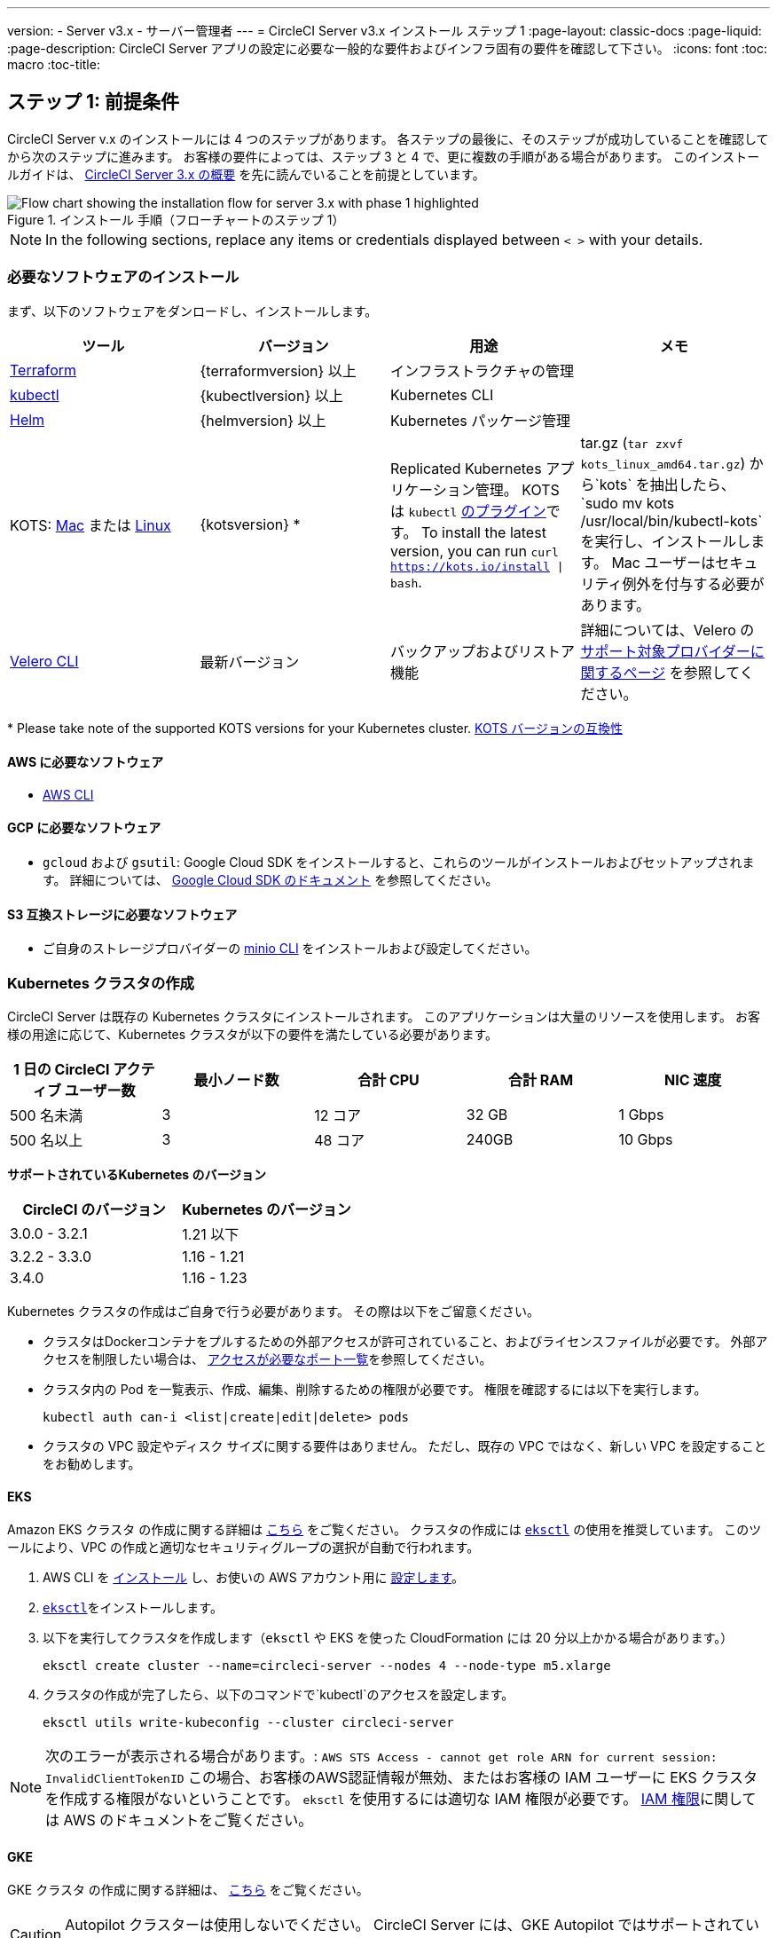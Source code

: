 ---
version:
- Server v3.x
- サーバー管理者
---
= CircleCI Server v3.x インストール ステップ 1
:page-layout: classic-docs
:page-liquid:
:page-description: CircleCI Server アプリの設定に必要な一般的な要件およびインフラ固有の要件を確認して下さい。
:icons: font
:toc: macro
:toc-title:

// This doc uses ifdef and ifndef directives to display or hide content specific to Google Cloud Storage (env-gcp) and AWS (env-aws). Currently, this affects only the generated PDFs. To ensure compatability with the Jekyll version, the directives test for logical opposites. For example, if the attribute is NOT env-aws, display this content. For more information, see https://docs.asciidoctor.org/asciidoc/latest/directives/ifdef-ifndef/.

== ステップ 1: 前提条件
CircleCI Server v.x のインストールには 4 つのステップがあります。 各ステップの最後に、そのステップが成功していることを確認してから次のステップに進みます。 お客様の要件によっては、ステップ 3 と 4 で、更に複数の手順がある場合があります。 このインストールガイドは、 https://circleci.com/docs/2.0/server-3-overview[CircleCI Server 3.x の概要] を先に読んでいることを前提としています。

.インストール 手順（フローチャートのステップ 1）
image::server-install-flow-chart-phase1.png[Flow chart showing the installation flow for server 3.x with phase 1 highlighted]

NOTE: In the following sections, replace any items or credentials displayed between `< >` with your details.

=== 必要なソフトウェアのインストール
まず、以下のソフトウェアをダンロードし、インストールします。

[.table.table-striped]
[cols=4*, options="header", stripes=even]
|===
| ツール
| バージョン
| 用途
| メモ

| https://www.terraform.io/downloads.html[Terraform]
| {terraformversion} 以上
| インフラストラクチャの管理
|

| https://kubernetes.io/docs/tasks/tools/install-kubectl/[kubectl]
| {kubectlversion} 以上
| Kubernetes CLI
|

| https://helm.sh/[Helm]
| {helmversion} 以上
| Kubernetes パッケージ管理
|

| KOTS: https://github.com/replicatedhq/kots/releases/download/v1.65.0/kots_darwin_amd64.tar.gz[Mac] または https://github.com/replicatedhq/kots/releases/download/v1.65.0/kots_linux_amd64.tar.gz[Linux]
| {kotsversion} *
| Replicated Kubernetes アプリケーション管理。 KOTS は `kubectl` https://kubernetes.io/docs/tasks/extend-kubectl/kubectl-plugins/[のプラグイン]です。
To install the latest version, you can run `curl  https://kots.io/install {vbar} bash`.
| tar.gz (`tar zxvf kots_linux_amd64.tar.gz`) から`kots` を抽出したら、`sudo mv kots /usr/local/bin/kubectl-kots`を実行し、インストールします。 Mac ユーザーはセキュリティ例外を付与する必要があります。


| https://github.com/vmware-tanzu/velero/releases[Velero CLI]
| 最新バージョン
| バックアップおよびリストア機能
| 詳細については、Velero の https://velero.io/docs/v1.6/supported-providers/[サポート対象プロバイダーに関するページ] を参照してください。
|===

*{sp}Please take note of the supported KOTS versions for your Kubernetes cluster. https://kots.io/kotsadm/installing/system-requirements/#kubernetes-version-compatibility[KOTS バージョンの互換性]

// Don't include this section in the GCP PDF.

ifndef::env-gcp[]

==== AWS に必要なソフトウェア

- https://docs.aws.amazon.com/cli/latest/userguide/cli-chap-install.html[AWS CLI]

// Stop hiding from GCP PDF:

endif::env-gcp[]

// Don't include this section in the AWS PDF:

ifndef::env-aws[]

==== GCP に必要なソフトウェア

- `gcloud` および `gsutil`:  Google Cloud SDK をインストールすると、これらのツールがインストールおよびセットアップされます。 詳細については、 https://cloud.google.com/sdk/docs/[Google Cloud SDK のドキュメント] を参照してください。

endif::env-aws[]

==== S3 互換ストレージに必要なソフトウェア

- ご自身のストレージプロバイダーの https://docs.min.io/docs/minio-client-quickstart-guide.html[minio CLI] をインストールおよび設定してください。

=== Kubernetes クラスタの作成
CircleCI Server は既存の Kubernetes クラスタにインストールされます。 このアプリケーションは大量のリソースを使用します。 お客様の用途に応じて、Kubernetes クラスタが以下の要件を満たしている必要があります。

[.table.table-striped]
[cols=5*, options="header", stripes=even]
|===
| 1 日の CircleCI アクティブ ユーザー数
| 最小ノード数
| 合計 CPU
| 合計 RAM
| NIC 速度

| 500 名未満
| 3
| 12 コア
| 32 GB
| 1 Gbps

| 500 名以上
| 3
| 48 コア
| 240GB
| 10 Gbps
|===

**サポートされているKubernetes のバージョン**

[.table.table-striped]
[cols=2*, options="header", stripes=even]
|===
| CircleCI のバージョン
| Kubernetes のバージョン

| 3.0.0 - 3.2.1
| 1.21 以下

| 3.2.2 - 3.3.0
| 1.16 - 1.21

| 3.4.0
| 1.16 - 1.23
|===

Kubernetes クラスタの作成はご自身で行う必要があります。 その際は以下をご留意ください。

* クラスタはDockerコンテナをプルするための外部アクセスが許可されていること、およびライセンスファイルが必要です。 外部アクセスを制限したい場合は、 https://help.replicated.com/community/t/customer-firewalls/55[アクセスが必要なポート一覧]を参照してください。
* クラスタ内の Pod を一覧表示、作成、編集、削除するための権限が必要です。 権限を確認するには以下を実行します。
+
```shell
kubectl auth can-i <list|create|edit|delete> pods
```
* クラスタの VPC 設定やディスク サイズに関する要件はありません。 ただし、既存の VPC ではなく、新しい VPC を設定することをお勧めします。

ifndef::env-gcp[]

==== EKS
Amazon EKS クラスタ の作成に関する詳細は https://aws.amazon.com/quickstart/architecture/amazon-eks/[こちら] をご覧ください。 クラスタの作成には https://docs.aws.amazon.com/eks/latest/userguide/getting-started-eksctl.html[`eksctl`] の使用を推奨しています。 このツールにより、VPC の作成と適切なセキュリティグループの選択が自動で行われます。

. AWS CLI を https://docs.aws.amazon.com/cli/latest/userguide/install-cliv2.html[インストール] し、お使いの AWS アカウント用に https://docs.aws.amazon.com/cli/latest/userguide/cli-chap-configure.html[設定します]。
.  https://docs.aws.amazon.com/eks/latest/userguide/eksctl.html[`eksctl`]をインストールします。
. 以下を実行してクラスタを作成します（`eksctl` や EKS を使った CloudFormation には 20 分以上かかる場合があります。）
+
```shell
eksctl create cluster --name=circleci-server --nodes 4 --node-type m5.xlarge
```
. クラスタの作成が完了したら、以下のコマンドで`kubectl`のアクセスを設定します。
+
```shell
eksctl utils write-kubeconfig --cluster circleci-server
```

NOTE: 次のエラーが表示される場合があります。: `AWS STS Access - cannot get role ARN for current session: InvalidClientTokenID` この場合、お客様のAWS認証情報が無効、またはお客様の IAM ユーザーに EKS クラスタを作成する権限がないということです。 `eksctl` を使用するには適切な IAM 権限が必要です。 https://aws.amazon.com/iam/features/manage-permissions/[IAM 権限]に関しては AWS のドキュメントをご覧ください。

endif::env-gcp[]

ifndef::env-aws[]

==== GKE
GKE クラスタ の作成に関する詳細は、 https://cloud.google.com/kubernetes-engine/docs/how-to#creating-clusters[こちら] をご覧ください。

CAUTION: Autopilot クラスターは使用しないでください。 CircleCI Server には、GKE Autopilot ではサポートされていない機能が必要です。

. GCP CLI を https://cloud.google.com/sdk/gcloud[インストール] し、お使いの GCP アカウント用に https://cloud.google.com/kubernetes-engine/docs/quickstart#defaults[設定します]。 これには Google Project の作成も含まれます。お客様のプロジェクト内にクラスタを作成する際に必要となります。 
+
NOTE: プロジェクトを作成する際は、必ず API アクセスを有効にしてください。 API アクセスを有効にしないと、次に実行するクラスタ作成コマンドが失敗します。
. 以下のコマンドを実行して、クラスタを作成します。
+
```shell
gcloud container clusters create circleci-server --project <YOUR_GOOGLE_CLOUD_PROJECT_ID> --region europe-west1 --num-nodes 3 --machine-type n1-standard-4
```
. gcloud 認証情報 で `kubectl` を設定します。
+
```shell
gcloud container clusters get-credentials circleci-server --region europe-west1
```
. クラスタを確認します。
+
```shell
kubectl cluster-info
```
. このクラスタのサービスアカウントを作成します。
+
```shell
gcloud iam service-accounts create <YOUR_SERVICE_ACCOUNT_ID> --description="<YOUR_SERVICE_ACCOUNT_DESCRIPTION>"  --display-name="<YOUR_SERVICE_ACCOUNT_DISPLAY_NAME>"
```
. サービスアカウントの認証情報を取得します。
+
```shell
gcloud iam service-accounts keys create <PATH_TO_STORE_CREDENTIALS> --iam-account <SERVICE_ACCOUNT_ID>@<YOUR_GOOGLE_CLOUD_PROJECT_ID>.iam.gserviceaccount.com
```
endif::env-aws[]

===== GKE で Workload Identity を有効化する (オプション)
GKE の https://cloud.google.com/kubernetes-engine/docs/how-to/workload-identity[Workload Identity] により、GKE クラスタのワークロード/ポッドが、静的サービスアカウントの認証情報を使わずに、IAM サービスアカウントに代わって Google Cloud サービスにアクセスすることができます。 Workload Identity を使用するには、GKE クラスタで有効化します。

. 既存のクラスタで Workload Identity を有効にします。
+
```shell
  gcloud container clusters update "<CLUSTER_NAME>" \
    --region="<REGION>" \
    --workload-pool="<PROJECT_ID>.svc.id.goog"
```
. 既存の GKE クラスタの ノードプールを取得します。
+
```shell
  gcloud container node-pools list --cluster "<CLUSTER_NAME>" --region "<REGION>"
```

. 既存のノードプールを更新します。
+
```shell
  gcloud container node-pools update "<NODEPOOL_NAME>" \
    --cluster="<CLUSTER_NAME>" \
    --workload-metadata="GKE_METADATA" \
    --region="<REGION>"
```

既存の全てのノードプールに対して、手順 3 を実行する必要があります。 Follow these links for steps to enable Workload Identity for your Kubernetes service accounts: link:https://circleci.com/docs/2.0/server-3-install-build-services/#gcp-2[Nomad Autoscaler], link:https://circleci.com/docs/2.0/server-3-install-build-services/#gcp-3[VM] and link:https://circleci.com/docs/2.0/server-3-install-prerequisites/#create-a-google-cloud-storage-bucket[Object-Storage]

=== 新しい GitHub OAuth アプリの作成

CAUTION: GitHub Enterprise と CircleCI Server が同一のドメインにない場合、GHE からイメージやアイコンの CircleCI Web アプリへのロードに失敗します。

CircleCI Server 用に GitHub OAuth アプリを登録し設定することで、 GitHub OAuth を使ったサーバーインストールの認証を制御し、ビルドステータス情報を使用して GitHub プロジェクトやレポジトリを更新することができるようになります。

. ブラウザから、*[GitHub instance (GitHub インスタンス)]*>*[Settings (設定)]*>*[Developer Settings (開発者設定)]*>*[Auth Apps (OAuth アプリ)]*に移動し、*[New OAuth App (新しいOAuth アプリ)]* ボタンをクリックします。
+
.新しい GitHub OAuth アプリ
image::github-oauth-new.png[Screenshot showing setting up a new OAuth app]

. ご自身のインストールプランに合わせて以下の項目を入力します。
** *[Homepage URL (ホームページの URL)]*: CircleCI Serverをインストールする URL
** *[Authorization callback URL(認証コールバック URL)]*: 認証コールバックURLは、インストールする URL に`/auth/github`を追加します。

. 完了すると、*クライアントID* が表示されます。 *[Generate a new Client Secret (新しいクライアント シークレットを生成する]* を選択し、新しい OAuth アプリ用のクライアントシークレットを生成します。
 CircleCI Server の設定にはこれらが必要な場合があります。
+
.クライアント ID とシークレット
image::github-clientid.png[Screenshot showing GitHub Client ID]

NOTE: GitHub Enterprise を使用する場合は、パーソナル アクセス トークンと GitHub Enterprise インスタンスのドメイン名も必要になります。

=== フロントエンド TLS 証明書
デフォルトでは、すぐに CircleCI Sever の使用を始められるように、自己署名証明書が自動的に作成されます。 本番環境では、信頼できる認証局の証明書を指定する必要があります。 The link:https://letsencrypt.org/[Let's Encrypt] certificate authority, for example, can issue a free certificate using their link:https://certbot.eff.org/[certbot] tool. ここでは、Google Cloud DNS と AWS Route53 の使用について説明します。

ifndef::env-gcp[]

==== AWS Route53

. DNS に AWS Route53 で使用している場合、*certbot-route53* プラグインが必要です。 プラグインのインストールには以下のコマンドを実行します。
+
```shell
pip3 install certbot-dns-route53
```

. Then execute this example to create a private key and certificate (including intermediate certificates) locally in `/etc/letsencrypt/live/<CIRCLECI_SERVER_DOMAIN>`:
+
```shell
certbot certonly --dns-route53 -d "<CIRCLECI_SERVER_DOMAIN>" -d "app.<CIRCLECI_SERVER_DOMAIN>"
```

NOTE: 使用する証明書には、サブジェクトとしてドメインと `app.*` サブドメインの両方が設定されていなければなりません。 たとえば、CircleCI Server が `server.example.com`でホストされている場合、証明書には `app.server.example.com` と `server.example.com` が含まれている必要があります。

endif::env-gcp[]

ifndef::env-aws[]

==== Google Cloud DNS

. DNS を Google Cloud でホストしている場合、*certbot-dns-google* プラグインが必要です。 プラグインのインストールには以下のコマンドを実行します。
+
```shell
pip3 install certbot-dns-google
```

. 以下のコマンでインストール証明書をプロビジョニングします。
+
```shell
certbot certonly --dns-google --dns-google-credentials <PATH_TO_CREDENTIALS> -d "<CIRCLECI_SERVER_DOMAIN>" -d "app.<CIRCLECI_SERVER_DOMAIN>"
```

NOTE: 使用する証明書には、サブジェクトとしてドメインと `app.*` サブドメインの両方が設定されていなければなりません。 たとえば、CircleCI Server が `server.example.com`でホストされている場合、証明書には `app.server.example.com` と `server.example.com` が含まれている必要があります。

endif::env-aws[]

後にこれらの証明書が必要になりますが、以下のコマンドで取得することができます。

```shell
ls -l /etc/letsencrypt/live/<CIRCLECI_SERVER_DOMAIN>
```

```shell
cat /etc/letsencrypt/live/<CIRCLECI_SERVER_DOMAIN>/fullchain.pem

```

```shell
cat /etc/letsencrypt/live/<CIRCLECI_SERVER_DOMAIN>/privkey.pem
```

=== 暗号化/署名キー
CircleCI で生成されるアーティファクトの暗号化と署名には、以下のキーセットを使用します。 CircleCI Server の設定にはこれらが必要な場合があります。

CAUTION: これらの値をセキュアな状態で保存します。 紛失すると、ジョブの履歴やアーティファクトの復元ができなくなります。

==== アーティファクト署名キー
生成するには、以下を実行します。

```shell
docker run circleci/server-keysets:latest generate signing -a stdout
```

==== 暗号化署名キー
生成するには、以下を実行します。

```shell
docker run circleci/server-keysets:latest generate encryption -a stdout
```

=== オブジェクトストレージとアクセス許可
CircleCI Server 3.x では、ビルドしたアーティファクト、テスト結果、その他の状態のオブジェクト ストレージをホストします。 CircleCI では以下をサポートしています。

* link:https://aws.amazon.com/s3/[AWS S3]

* link:https://min.io/[Minio]

* link:https://cloud.google.com/storage/[Google Cloud Storage]

S3 互換のオブジェクト ストレージであればどれでも動作すると考えられますが、テスト済みかつサポート対象のストレージは AWS S3 と Minio です。 Azure Blob Strage などの S3 API をサポートしていないオブジェクトストレージ プロバイダーを利用する場合は、Minio Gateway の利用をお勧めします。

ニーズに最適なストレージを選んでください。 [Storage Bucket Name (ストレージ バケット名)] は必須です。 AWS と GCP のどちらを使用しているかに応じて、以下のフィールドも入力してください。 先に進む前に、入力したバケット名が選択したオブジェクト ストレージ プロバイダーに存在することを確認してください。

NOTE: プロキシ経由でインストールする場合は、オブジェクトストレージも同じプロキシ経由にする必要があります。 そうしないと、各プロジェクト毎にジョブレベルでプロキシの詳細を記載しななければならなくなります。`.circleci/config.yml` により、アーティファクト、テスト結果、キャッシュの保存およびリストア、ワークスペースの実行が可能になります。 詳細については、 https://circleci.com/docs/ja/2.0/server-3-operator-proxy/[プロキシの設定] ガイドを参照してください。

ifndef::env-gcp[]

==== S3 ストレージ バケットの作成
CircleCI Server の設定には以下の詳細が必要になります。

* *[Storage Bucket Name (ストレージ バケット名)]*: CircleCI Server に使用するバケット名

* *[Access Key ID (アクセス キー ID)]*: S3 バケットへのアクセス用のアクセス キー ID

* *[Secret Key (シークレット キー)]*: S3 バケットへのアクセス用のシークレット キー

* *[AWS S3 Region (AWS S3 リージョン)]* : プロバイダーが AWS の場合、バケットの AWS リージョンを指定します。 設定により、AWS リージョンまたは S3 エンドポイントのどちらかになります。

* *[S3 Endpoint (S3 エンドポイント)]*: ストレージプロバイダーが Amazon S3 でない場合、S3 ストレージプロバイダーの API エンドポイントを指定します。

S3 バケットの作成手順

. **AWS S3 バケットを作成します。**
+
```shell
aws s3api create-bucket \
    --bucket <YOUR_BUCKET_NAME> \
    --region <YOUR_REGION> \
    --create-bucket-configuration LocationConstraint=<YOUR_REGION>
```
+
NOTE: `us-east-1`は LocationConstraint をサポートしていません。 `us-east-1` リージョンを使用している場合、バケットの設定は省略してください。

. **CircleCI Server 用の IAM ユーザーを作成します。**
+
```shell
aws iam create-user --user-name circleci-server
```

. **ポリシードキュメント、_policy.json_ を作成します。**
+
サービスアカウント(IRSA) の認証に IAM ロールを使用する場合は、以下を使用します
+
[source, json]
----
{
  "Version": "2012-10-17",
  "Statement": [
    {
      "Effect": "Allow",
      "Action": [
        "s3:PutAnalyticsConfiguration",
        "s3:GetObjectVersionTagging",
        "s3:CreateBucket",
        "s3:GetObjectAcl",
        "s3:GetBucketObjectLockConfiguration",
        "s3:DeleteBucketWebsite",
        "s3:PutLifecycleConfiguration",
        "s3:GetObjectVersionAcl",
        "s3:PutObjectTagging",
        "s3:DeleteObject",
        "s3:DeleteObjectTagging",
        "s3:GetBucketPolicyStatus",
        "s3:GetObjectRetention",
        "s3:GetBucketWebsite",
        "s3:GetJobTagging",
        "s3:DeleteObjectVersionTagging",
        "s3:PutObjectLegalHold",
        "s3:GetObjectLegalHold",
        "s3:GetBucketNotification",
        "s3:PutBucketCORS",
        "s3:GetReplicationConfiguration",
        "s3:ListMultipartUploadParts",
        "s3:PutObject",
        "s3:GetObject",
        "s3:PutBucketNotification",
        "s3:DescribeJob",
        "s3:PutBucketLogging",
        "s3:GetAnalyticsConfiguration",
        "s3:PutBucketObjectLockConfiguration",
        "s3:GetObjectVersionForReplication",
        "s3:GetLifecycleConfiguration",
        "s3:GetInventoryConfiguration",
        "s3:GetBucketTagging",
        "s3:PutAccelerateConfiguration",
        "s3:DeleteObjectVersion",
        "s3:GetBucketLogging",
        "s3:ListBucketVersions",
        "s3:ReplicateTags",
        "s3:RestoreObject",
        "s3:ListBucket",
        "s3:GetAccelerateConfiguration",
        "s3:GetBucketPolicy",
        "s3:PutEncryptionConfiguration",
        "s3:GetEncryptionConfiguration",
        "s3:GetObjectVersionTorrent",
        "s3:AbortMultipartUpload",
        "s3:PutBucketTagging",
        "s3:GetBucketRequestPayment",
        "s3:GetAccessPointPolicyStatus",
        "s3:GetObjectTagging",
        "s3:GetMetricsConfiguration",
        "s3:PutBucketVersioning",
        "s3:GetBucketPublicAccessBlock",
        "s3:ListBucketMultipartUploads",
        "s3:PutMetricsConfiguration",
        "s3:PutObjectVersionTagging",
        "s3:GetBucketVersioning",
        "s3:GetBucketAcl",
        "s3:PutInventoryConfiguration",
        "s3:GetObjectTorrent",
        "s3:PutBucketWebsite",
        "s3:PutBucketRequestPayment",
        "s3:PutObjectRetention",
        "s3:GetBucketCORS",
        "s3:GetBucketLocation",
        "s3:GetAccessPointPolicy",
        "s3:GetObjectVersion",
        "s3:GetAccessPoint",
        "s3:GetAccountPublicAccessBlock",
        "s3:ListAllMyBuckets",
        "s3:ListAccessPoints",
        "s3:ListJobs"
      ],
      "Resource": [
        "arn:aws:s3:::<YOUR_BUCKET_NAME>",
        "arn:aws:s3:::<YOUR_BUCKET_NAME>/*"
      ]
    },
    {
      "Effect": "Allow",
      "Action": [
        "iam:GetRole",
        "sts:AssumeRole"
      ],
      "Resource": "<YOUR_OBJECT_STORAGE_ROLE>"
    }
  ]
}
----
+
認証に IAM キーを使用する場合は、以下を使用します。
+
[source, json]
----
{
  "Version": "2012-10-17",
  "Statement": [
    {
      "Effect": "Allow",
      "Action": [
        "s3:PutAnalyticsConfiguration",
        "s3:GetObjectVersionTagging",
        "s3:CreateBucket",
        "s3:GetObjectAcl",
        "s3:GetBucketObjectLockConfiguration",
        "s3:DeleteBucketWebsite",
        "s3:PutLifecycleConfiguration",
        "s3:GetObjectVersionAcl",
        "s3:PutObjectTagging",
        "s3:DeleteObject",
        "s3:DeleteObjectTagging",
        "s3:GetBucketPolicyStatus",
        "s3:GetObjectRetention",
        "s3:GetBucketWebsite",
        "s3:GetJobTagging",
        "s3:DeleteObjectVersionTagging",
        "s3:PutObjectLegalHold",
        "s3:GetObjectLegalHold",
        "s3:GetBucketNotification",
        "s3:PutBucketCORS",
        "s3:GetReplicationConfiguration",
        "s3:ListMultipartUploadParts",
        "s3:PutObject",
        "s3:GetObject",
        "s3:PutBucketNotification",
        "s3:DescribeJob",
        "s3:PutBucketLogging",
        "s3:GetAnalyticsConfiguration",
        "s3:PutBucketObjectLockConfiguration",
        "s3:GetObjectVersionForReplication",
        "s3:GetLifecycleConfiguration",
        "s3:GetInventoryConfiguration",
        "s3:GetBucketTagging",
        "s3:PutAccelerateConfiguration",
        "s3:DeleteObjectVersion",
        "s3:GetBucketLogging",
        "s3:ListBucketVersions",
        "s3:ReplicateTags",
        "s3:RestoreObject",
        "s3:ListBucket",
        "s3:GetAccelerateConfiguration",
        "s3:GetBucketPolicy",
        "s3:PutEncryptionConfiguration",
        "s3:GetEncryptionConfiguration",
        "s3:GetObjectVersionTorrent",
        "s3:AbortMultipartUpload",
        "s3:PutBucketTagging",
        "s3:GetBucketRequestPayment",
        "s3:GetAccessPointPolicyStatus",
        "s3:GetObjectTagging",
        "s3:GetMetricsConfiguration",
        "s3:PutBucketVersioning",
        "s3:GetBucketPublicAccessBlock",
        "s3:ListBucketMultipartUploads",
        "s3:PutMetricsConfiguration",
        "s3:PutObjectVersionTagging",
        "s3:GetBucketVersioning",
        "s3:GetBucketAcl",
        "s3:PutInventoryConfiguration",
        "s3:GetObjectTorrent",
        "s3:PutBucketWebsite",
        "s3:PutBucketRequestPayment",
        "s3:PutObjectRetention",
        "s3:GetBucketCORS",
        "s3:GetBucketLocation",
        "s3:GetAccessPointPolicy",
        "s3:GetObjectVersion",
        "s3:GetAccessPoint",
        "s3:GetAccountPublicAccessBlock",
        "s3:ListAllMyBuckets",
        "s3:ListAccessPoints",
        "s3:ListJobs"
      ],
      "Resource": [
        "arn:aws:s3:::<YOUR_BUCKET_NAME>",
        "arn:aws:s3:::<YOUR_BUCKET_NAME>/*"
      ]
    }
  ]
}
----

. **ポリシーをユーザーにアタッチします。**
+
```shell
aws iam put-user-policy \
  --user-name circleci-server \
  --policy-name circleci-server \
  --policy-document file://policy.json
```

. **ユーザーの CircleCI Server 用のアクセスキーを作成します。**
+
NOTE: 後でサーバーインストールの設定をする際に必要になります。
+
```shell
aws iam create-access-key --user-name circleci-server
```
+
このコマンドの結果は以下のようになります。
+
[source, json]
----
{
  "AccessKey": {
        "UserName": "circleci-server",
        "Status": "Active",
        "CreateDate": "2017-07-31T22:24:41.576Z",
        "SecretAccessKey": <AWS_SECRET_ACCESS_KEY>,
        "AccessKeyId": <AWS_ACCESS_KEY_ID>
  }
}
----

endif::env-gcp[]

ifndef::env-aws[]

==== Google Cloud ストレージバケットの作成
CircleCI Server の設定には以下の詳細が必要になります。

* *[Storage Bucket Name (ストレージ バケット名)]* : CircleCI Server に使用するバケット

* 以下のいづれかを選択します。
** *[Service Account JSON (サービス アカウントの JSON)]*: バケットへのアクセスに使用する JSON 形式のサービス アカウント キー
** *[Service Account Email (サービスアカウントのメール)]*: Google Workload Identity を使用する場合、サービスアカウントのメール ID を指定します。

専用のサービス アカウントをお勧めします。 アカウントを[ストレージ オブジェクト管理者]ロールに追加して、上記で指定したバケットにしかアクセスできないように制限する条件をリソース名に適用します。 たとえば、Google の IAM コンソールの条件エディターに以下を入力します。

NOTE: `startsWith` を使用し、バケット名に `projects/_/buckets/` というプレフィックスを付けます。

```shell
resource.name.startsWith("projects/_/buckets/<YOUR_BUCKET_NAME>")
```

. **GCP バケットを作成します。**
+
CircleCI Server を GKE クラスタ内で実行している場合、RBAC (ロールベースのアクセス制御）オブジェクトを作成する必要があるため、使用する IAM ユーザーをクラスタの管理者に設定してください。 詳細については、 https://cloud.google.com/kubernetes-engine/docs/how-to/role-based-access-control[GKE のドキュメント] を参照してください。
+
```shell
gsutil mb gs://circleci-server-bucket
```

. **サービスアカウントを作成します。**
+
```shell
gcloud iam service-accounts create circleci-server --display-name "circleci-server service account"

```
+
次の手順でこのサービスアカウント用のメールアドレスが必要になります。 次のコマンドを実行して検索します。
+
```shell
gcloud iam service-accounts list \
  --filter="displayName:circleci-server account" \
  --format 'value(email)'
```

. **サービスアカウントにアクセス許可を付与します。**
+
```shell
gcloud iam roles create circleci_server \
    --project <PROJECT_ID> \
    --title "CircleCI Server"
```
+
```shell
gcloud projects add-iam-policy-binding <PROJECT_ID> \
    --member serviceAccount:<SERVICE_ACCOUNT_EMAIL> \
    --role projects/<PROJECT_ID>/roles/circleci_server
```
+
```shell
gsutil iam ch serviceAccount:<SERVICE_ACCOUNT_EMAIL>:objectAdmin gs://circleci-server-bucket
```

. **JSON キーファイル**
+
This step is NOT required if using link:https://cloud.google.com/kubernetes-engine/docs/how-to/workload-identity[Workload Identities].
+
以下のコマンドを実行すると、`circleci-server-vm-keyfile` という名前のファイルがローカル作業ディレクトリに作成されます。 サーバーインストールを設定する際に必要になります。
+
```shell
gcloud iam service-accounts keys create circleci-server-keyfile \
    --iam-account <SERVICE_ACCOUNT_EMAIL>

```

. Workload Identity を有効にします。
+
This step is required only if you are using link:https://cloud.google.com/kubernetes-engine/docs/how-to/workload-identity[Workload Identities] for GKE. Steps to enable Workload Identities are link:https://circleci.com/docs/2.0/server-3-install-prerequisites/index.html#enabling-workload-identity-in-gke[here]
+
```shell
gcloud iam service-accounts add-iam-policy-binding <YOUR_SERVICE_ACCOUNT_EMAIL> \
    --role roles/iam.workloadIdentityUser \
    --member "serviceAccount:<GCP_PROJECT_ID>.svc.id.goog[circleci-server/object-storage]"
```
+
```shell
gcloud projects add-iam-policy-binding <GCP_PROJECT_ID> \
    --member serviceAccount:<YOUR_SERVICE_ACCOUNT_EMAIL> \
    --role roles/iam.serviceAccountTokenCreator \
    --condition=None
```

NOTE: 静的 JSON 認証情報から Workload Identity に切り替える場合は、GCP および CircleCI KOTS 管理者コンソールからキーを削除する必要があります。

endif::env-aws[]

ifndef::pdf[]
## 次に読む
* https://circleci.com/docs/ja/2.0/server-3-install[Server 3.x ステップ 2: コアサービスのインストール]
endif::[]
